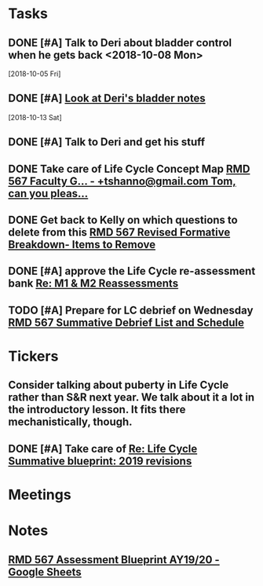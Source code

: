 * *Tasks*
** DONE [#A] Talk to Deri about bladder control when he gets back <2018-10-08 Mon>
  [2018-10-05 Fri]
** DONE [#A] [[message://%3c34DD5C86-967B-4A3C-9506-1B0F7B113CF2@rush.edu%3E][Look at Deri's bladder notes]]
  [2018-10-13 Sat]
** DONE [#A] Talk to Deri and get his stuff
:PROPERTIES:
:SYNCID:   E2174763-5FFE-4E53-96BA-E02F4E238CD9
:ID:       26036E7A-2A35-443E-ABAB-8B42DB31D98C
:END:
** DONE Take care of Life Cycle Concept Map [[message://%3cVtcLIdQiDcAnuqpXwpGchA.0@notifications.google.com%3E][RMD 567 Faculty G... - +tshanno@gmail.com Tom, can you pleas...]]
:LOGBOOK:
- State "DONE"       from "TODO"       [2019-10-04 Fri 13:49]
:END:

** DONE Get back to Kelly on which questions to delete from this [[message://%3cFD3CD4A2-0A62-4CAC-BBE7-75F79C07EDDB@rush.edu%3E][RMD 567 Revised Formative Breakdown- Items to Remove]]
:LOGBOOK:
- State "DONE"       from "WAITING"    [2019-10-04 Fri 14:30]
- State "WAITING"    from "DONE"       [2019-10-04 Fri 13:50] \\
  Asked Kelly if I ever did this
- State "DONE"       from "TODO"       [2019-10-04 Fri 13:49]
:END:


** DONE [#A] approve the Life Cycle re-assessment bank [[message://%3cAE2D6EA1-111D-4670-B787-819E969770BC@rush.edu%3E][Re: M1 & M2 Reassessments]]
:LOGBOOK:
- State "DONE"       from "TODO"       [2019-11-12 Tue 08:17]
:END:

** TODO [#A] Prepare for LC debrief on Wednesday [[message://%3cB256760E-BE57-4EC3-A7C2-C7C961A1DAAF@rush.edu%3E][RMD 567 Summative Debrief List and Schedule]]
SCHEDULED: <2019-11-20 Wed>

* *Tickers*
** Consider talking about puberty in Life Cycle rather than S&R next year.  We talk about it a lot in the introductory lesson.  It fits there mechanistically, though.
SCHEDULED: <2020-02-03 Mon>
:PROPERTIES:
:SYNCID:   0A668387-75A1-4CDD-814D-88E0FF99593D
:ID:       09521944-C897-4BAF-9D6E-BA8A640CB870
:END:

** DONE [#A] Take care of [[message://%3c164B536F-F566-42E4-A3BF-5DD965E1B53E@rush.edu%3E][Re: Life Cycle Summative blueprint: 2019 revisions]]
:LOGBOOK:
- State "DONE"       from "TODO"       [2019-09-12 Thu 10:41]
:END:

* *Meetings*
* *Notes*
** [[https://docs.google.com/spreadsheets/d/1_sklhygAecYOoDHlG8NOREBOLg5TYnkCpGsCWY3lOnE/edit#gid=1543302896][RMD 567 Assessment Blueprint AY19/20 - Google Sheets]]

